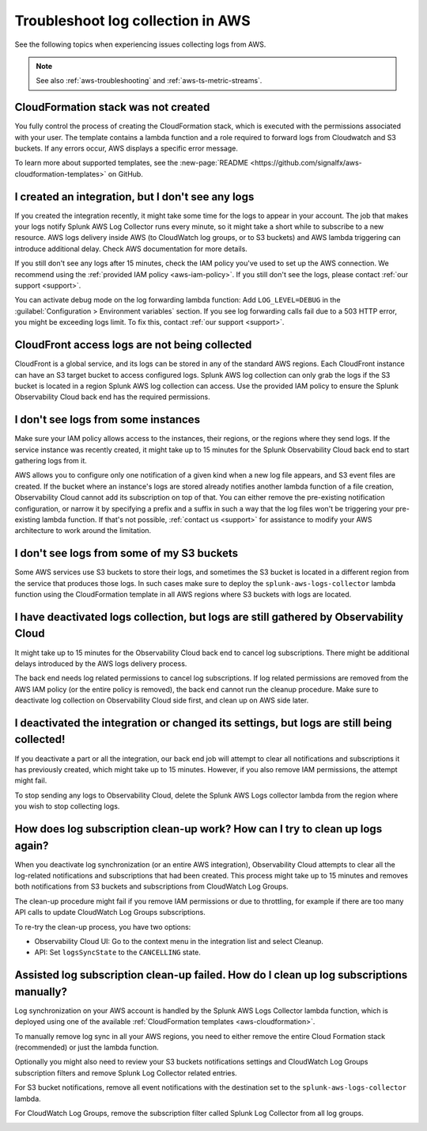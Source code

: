 .. _aws-logs-ts:
.. _aws-ts-logs:

******************************************************
Troubleshoot log collection in AWS
******************************************************

.. meta::
  :description: Troubleshoot log collection from your AWS services in Splunk Observability Cloud.

See the following topics when experiencing issues collecting logs from AWS.

.. note::

  See also :ref:`aws-troubleshooting` and :ref:`aws-ts-metric-streams`.

CloudFormation stack was not created
================================================================

You fully control the process of creating the CloudFormation stack, which is executed with the permissions associated with your user. The template contains a lambda function and a role required to forward logs from Cloudwatch and S3 buckets. If any errors occur, AWS displays a specific error message.

To learn more about supported templates, see the :new-page:`README <https://github.com/signalfx/aws-cloudformation-templates>` on GitHub.

I created an integration, but I don't see any logs
================================================================

If you created the integration recently, it might take some time for the logs to appear in your account. The job that makes your logs notify Splunk AWS Log Collector runs every minute, so it might take a short while to subscribe to a new resource. AWS logs delivery inside AWS (to CloudWatch log groups, or to S3 buckets) and AWS lambda triggering can introduce additional delay. Check AWS documentation for more details. 

If you still don't see any logs after 15 minutes, check the IAM policy you've used to set up the AWS connection. We recommend using the :ref:`provided IAM policy <aws-iam-policy>`. If you still don't see the logs, please contact :ref:`our support <support>`.

You can activate debug mode on the log forwarding lambda function: Add ``LOG_LEVEL=DEBUG`` in the :guilabel:`Configuration > Environment variables` section. If you see log forwarding calls fail due to a 503 HTTP error, you might be exceeding logs limit. To fix this, contact :ref:`our support <support>`.

CloudFront access logs are not being collected
================================================================

CloudFront is a global service, and its logs can be stored in any of the standard AWS regions. Each CloudFront instance can have an S3 target bucket to access configured logs. Splunk AWS log collection can only grab the logs if the S3 bucket is located in a region Splunk AWS log collection can access. Use the provided IAM policy to ensure the Splunk Observability Cloud back end has the required permissions.

I don't see logs from some instances
================================================================

Make sure your IAM policy allows access to the instances, their regions, or the regions where they send logs. If the service instance was recently created, it might take up to 15 minutes for the Splunk Observability Cloud back end to start gathering logs from it. 

AWS allows you to configure only one notification of a given kind when a new log file appears, and S3 event files are created. If the bucket where an instance's logs are stored already notifies another lambda function of a file creation, Observability Cloud cannot add its subscription on top of that. You can either remove the pre-existing notification configuration, or narrow it by specifying a prefix and a suffix in such a way that the log files won't be triggering your pre-existing lambda function. If that's not possible, :ref:`contact us <support>` for assistance to modify your AWS architecture to work around the limitation.

I don't see logs from some of my S3 buckets
================================================================

Some AWS services use S3 buckets to store their logs, and sometimes the S3 bucket is located in a different region from the service that produces those logs. In such cases make sure to deploy the ``splunk-aws-logs-collector`` lambda function using the CloudFormation template in all AWS regions where S3 buckets with logs are located.

I have deactivated logs collection, but logs are still gathered by Observability Cloud
==============================================================================================================

It might take up to 15 minutes for the Observability Cloud back end to cancel log subscriptions. There might be additional delays introduced by the AWS logs delivery process.

The back end needs log related permissions to cancel log subscriptions. If log related permissions are removed from the AWS IAM policy (or the entire policy is removed), the back end cannot run the cleanup procedure. Make sure to deactivate log collection on Observability Cloud side first, and clean up on AWS side later.

I deactivated the integration or changed its settings, but logs are still being collected!
===============================================================================================================

If you deactivate a part or all the integration, our back end job will attempt to clear all notifications and subscriptions it has previously created, which might take up to 15 minutes. However, if you also remove IAM permissions, the attempt might fail. 

To stop sending any logs to Observability Cloud, delete the Splunk AWS Logs collector lambda from the region where you wish to stop collecting logs.

How does log subscription clean-up work? How can I try to clean up logs again?
===============================================================================================================

When you deactivate log synchronization (or an entire AWS integration), Observability Cloud attempts to clear all the log-related notifications and subscriptions that had been created. This process might take up to 15 minutes and removes both notifications from S3 buckets and subscriptions from CloudWatch Log Groups.

The clean-up procedure might fail if you remove IAM permissions or due to throttling, for example if there are too many API calls to update CloudWatch Log Groups subscriptions. 

To re-try the clean-up process, you have two options:

* Observability Cloud UI: Go to the context menu in the integration list and select Cleanup. 
* API: Set ``logsSyncState`` to the ``CANCELLING`` state.

Assisted log subscription clean-up failed. How do I clean up log subscriptions manually?
===============================================================================================================

Log synchronization on your AWS account is handled by the Splunk AWS Logs Collector lambda function, which is deployed using one of the available :ref:`CloudFormation templates <aws-cloudformation>`. 

To manually remove log sync in all your AWS regions, you need to either remove the entire Cloud Formation stack (recommended) or just the lambda function.

Optionally you might also need to review your S3 buckets notifications settings and CloudWatch Log Groups subscription filters and remove Splunk Log Collector related entries.

For S3 bucket notifications, remove all event notifications with the destination set to the ``splunk-aws-logs-collector`` lambda.

.. image:: /_images/gdi/aws-ts-log-s3.png
   :width: 100%
   :alt: This image shows notifications for S3 buckets.

For CloudWatch Log Groups, remove the subscription filter called Splunk Log Collector from all log groups.

.. image:: /_images/gdi/aws-ts-log-collector.png
   :width: 100%
   :alt: This image shows subscription filters for the Log Collector.